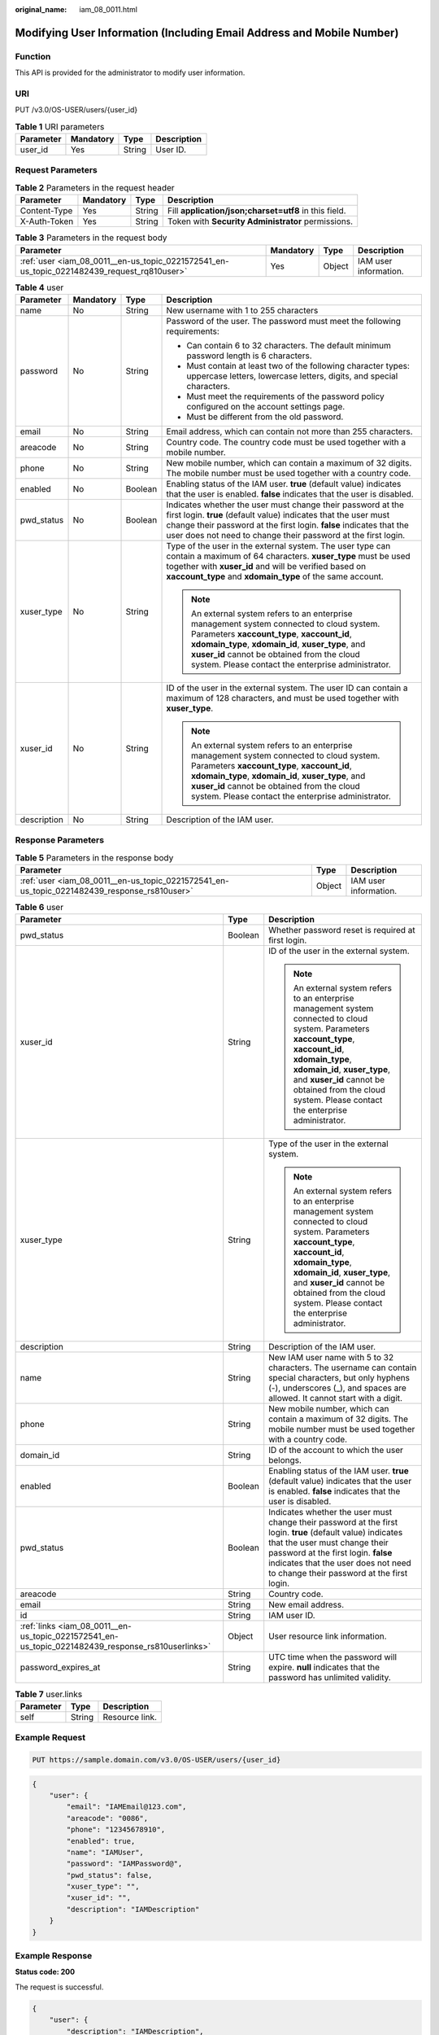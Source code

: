 :original_name: iam_08_0011.html

.. _iam_08_0011:

Modifying User Information (Including Email Address and Mobile Number)
======================================================================

Function
--------

This API is provided for the administrator to modify user information.

URI
---

PUT /v3.0/OS-USER/users/{user_id}

.. table:: **Table 1** URI parameters

   ========= ========= ====== ===========
   Parameter Mandatory Type   Description
   ========= ========= ====== ===========
   user_id   Yes       String User ID.
   ========= ========= ====== ===========

Request Parameters
------------------

.. table:: **Table 2** Parameters in the request header

   +--------------+-----------+--------+-------------------------------------------------------+
   | Parameter    | Mandatory | Type   | Description                                           |
   +==============+===========+========+=======================================================+
   | Content-Type | Yes       | String | Fill **application/json;charset=utf8** in this field. |
   +--------------+-----------+--------+-------------------------------------------------------+
   | X-Auth-Token | Yes       | String | Token with **Security Administrator** permissions.    |
   +--------------+-----------+--------+-------------------------------------------------------+

.. table:: **Table 3** Parameters in the request body

   +--------------------------------------------------------------------------------------------+-----------+--------+-----------------------+
   | Parameter                                                                                  | Mandatory | Type   | Description           |
   +============================================================================================+===========+========+=======================+
   | :ref:`user <iam_08_0011__en-us_topic_0221572541_en-us_topic_0221482439_request_rq810user>` | Yes       | Object | IAM user information. |
   +--------------------------------------------------------------------------------------------+-----------+--------+-----------------------+

.. _iam_08_0011__en-us_topic_0221572541_en-us_topic_0221482439_request_rq810user:

.. table:: **Table 4** user

   +-----------------+-----------------+-----------------+-----------------------------------------------------------------------------------------------------------------------------------------------------------------------------------------------------------------------------------------------------------------------------------------------------+
   | Parameter       | Mandatory       | Type            | Description                                                                                                                                                                                                                                                                                         |
   +=================+=================+=================+=====================================================================================================================================================================================================================================================================================================+
   | name            | No              | String          | New username with 1 to 255 characters                                                                                                                                                                                                                                                               |
   +-----------------+-----------------+-----------------+-----------------------------------------------------------------------------------------------------------------------------------------------------------------------------------------------------------------------------------------------------------------------------------------------------+
   | password        | No              | String          | Password of the user. The password must meet the following requirements:                                                                                                                                                                                                                            |
   |                 |                 |                 |                                                                                                                                                                                                                                                                                                     |
   |                 |                 |                 | -  Can contain 6 to 32 characters. The default minimum password length is 6 characters.                                                                                                                                                                                                             |
   |                 |                 |                 | -  Must contain at least two of the following character types: uppercase letters, lowercase letters, digits, and special characters.                                                                                                                                                                |
   |                 |                 |                 | -  Must meet the requirements of the password policy configured on the account settings page.                                                                                                                                                                                                       |
   |                 |                 |                 | -  Must be different from the old password.                                                                                                                                                                                                                                                         |
   +-----------------+-----------------+-----------------+-----------------------------------------------------------------------------------------------------------------------------------------------------------------------------------------------------------------------------------------------------------------------------------------------------+
   | email           | No              | String          | Email address, which can contain not more than 255 characters.                                                                                                                                                                                                                                      |
   +-----------------+-----------------+-----------------+-----------------------------------------------------------------------------------------------------------------------------------------------------------------------------------------------------------------------------------------------------------------------------------------------------+
   | areacode        | No              | String          | Country code. The country code must be used together with a mobile number.                                                                                                                                                                                                                          |
   +-----------------+-----------------+-----------------+-----------------------------------------------------------------------------------------------------------------------------------------------------------------------------------------------------------------------------------------------------------------------------------------------------+
   | phone           | No              | String          | New mobile number, which can contain a maximum of 32 digits. The mobile number must be used together with a country code.                                                                                                                                                                           |
   +-----------------+-----------------+-----------------+-----------------------------------------------------------------------------------------------------------------------------------------------------------------------------------------------------------------------------------------------------------------------------------------------------+
   | enabled         | No              | Boolean         | Enabling status of the IAM user. **true** (default value) indicates that the user is enabled. **false** indicates that the user is disabled.                                                                                                                                                        |
   +-----------------+-----------------+-----------------+-----------------------------------------------------------------------------------------------------------------------------------------------------------------------------------------------------------------------------------------------------------------------------------------------------+
   | pwd_status      | No              | Boolean         | Indicates whether the user must change their password at the first login. **true** (default value) indicates that the user must change their password at the first login. **false** indicates that the user does not need to change their password at the first login.                              |
   +-----------------+-----------------+-----------------+-----------------------------------------------------------------------------------------------------------------------------------------------------------------------------------------------------------------------------------------------------------------------------------------------------+
   | xuser_type      | No              | String          | Type of the user in the external system. The user type can contain a maximum of 64 characters. **xuser_type** must be used together with **xuser_id** and will be verified based on **xaccount_type** and **xdomain_type** of the same account.                                                     |
   |                 |                 |                 |                                                                                                                                                                                                                                                                                                     |
   |                 |                 |                 | .. note::                                                                                                                                                                                                                                                                                           |
   |                 |                 |                 |                                                                                                                                                                                                                                                                                                     |
   |                 |                 |                 |    An external system refers to an enterprise management system connected to cloud system. Parameters **xaccount_type**, **xaccount_id**, **xdomain_type**, **xdomain_id**, **xuser_type**, and **xuser_id** cannot be obtained from the cloud system. Please contact the enterprise administrator. |
   +-----------------+-----------------+-----------------+-----------------------------------------------------------------------------------------------------------------------------------------------------------------------------------------------------------------------------------------------------------------------------------------------------+
   | xuser_id        | No              | String          | ID of the user in the external system. The user ID can contain a maximum of 128 characters, and must be used together with **xuser_type**.                                                                                                                                                          |
   |                 |                 |                 |                                                                                                                                                                                                                                                                                                     |
   |                 |                 |                 | .. note::                                                                                                                                                                                                                                                                                           |
   |                 |                 |                 |                                                                                                                                                                                                                                                                                                     |
   |                 |                 |                 |    An external system refers to an enterprise management system connected to cloud system. Parameters **xaccount_type**, **xaccount_id**, **xdomain_type**, **xdomain_id**, **xuser_type**, and **xuser_id** cannot be obtained from the cloud system. Please contact the enterprise administrator. |
   +-----------------+-----------------+-----------------+-----------------------------------------------------------------------------------------------------------------------------------------------------------------------------------------------------------------------------------------------------------------------------------------------------+
   | description     | No              | String          | Description of the IAM user.                                                                                                                                                                                                                                                                        |
   +-----------------+-----------------+-----------------+-----------------------------------------------------------------------------------------------------------------------------------------------------------------------------------------------------------------------------------------------------------------------------------------------------+

Response Parameters
-------------------

.. table:: **Table 5** Parameters in the response body

   +---------------------------------------------------------------------------------------------+--------+-----------------------+
   | Parameter                                                                                   | Type   | Description           |
   +=============================================================================================+========+=======================+
   | :ref:`user <iam_08_0011__en-us_topic_0221572541_en-us_topic_0221482439_response_rs810user>` | Object | IAM user information. |
   +---------------------------------------------------------------------------------------------+--------+-----------------------+

.. _iam_08_0011__en-us_topic_0221572541_en-us_topic_0221482439_response_rs810user:

.. table:: **Table 6** user

   +---------------------------------------------------------------------------------------------------+-----------------------+-----------------------------------------------------------------------------------------------------------------------------------------------------------------------------------------------------------------------------------------------------------------------------------------------------+
   | Parameter                                                                                         | Type                  | Description                                                                                                                                                                                                                                                                                         |
   +===================================================================================================+=======================+=====================================================================================================================================================================================================================================================================================================+
   | pwd_status                                                                                        | Boolean               | Whether password reset is required at first login.                                                                                                                                                                                                                                                  |
   +---------------------------------------------------------------------------------------------------+-----------------------+-----------------------------------------------------------------------------------------------------------------------------------------------------------------------------------------------------------------------------------------------------------------------------------------------------+
   | xuser_id                                                                                          | String                | ID of the user in the external system.                                                                                                                                                                                                                                                              |
   |                                                                                                   |                       |                                                                                                                                                                                                                                                                                                     |
   |                                                                                                   |                       | .. note::                                                                                                                                                                                                                                                                                           |
   |                                                                                                   |                       |                                                                                                                                                                                                                                                                                                     |
   |                                                                                                   |                       |    An external system refers to an enterprise management system connected to cloud system. Parameters **xaccount_type**, **xaccount_id**, **xdomain_type**, **xdomain_id**, **xuser_type**, and **xuser_id** cannot be obtained from the cloud system. Please contact the enterprise administrator. |
   +---------------------------------------------------------------------------------------------------+-----------------------+-----------------------------------------------------------------------------------------------------------------------------------------------------------------------------------------------------------------------------------------------------------------------------------------------------+
   | xuser_type                                                                                        | String                | Type of the user in the external system.                                                                                                                                                                                                                                                            |
   |                                                                                                   |                       |                                                                                                                                                                                                                                                                                                     |
   |                                                                                                   |                       | .. note::                                                                                                                                                                                                                                                                                           |
   |                                                                                                   |                       |                                                                                                                                                                                                                                                                                                     |
   |                                                                                                   |                       |    An external system refers to an enterprise management system connected to cloud system. Parameters **xaccount_type**, **xaccount_id**, **xdomain_type**, **xdomain_id**, **xuser_type**, and **xuser_id** cannot be obtained from the cloud system. Please contact the enterprise administrator. |
   +---------------------------------------------------------------------------------------------------+-----------------------+-----------------------------------------------------------------------------------------------------------------------------------------------------------------------------------------------------------------------------------------------------------------------------------------------------+
   | description                                                                                       | String                | Description of the IAM user.                                                                                                                                                                                                                                                                        |
   +---------------------------------------------------------------------------------------------------+-----------------------+-----------------------------------------------------------------------------------------------------------------------------------------------------------------------------------------------------------------------------------------------------------------------------------------------------+
   | name                                                                                              | String                | New IAM user name with 5 to 32 characters. The username can contain special characters, but only hyphens (-), underscores (_), and spaces are allowed. It cannot start with a digit.                                                                                                                |
   +---------------------------------------------------------------------------------------------------+-----------------------+-----------------------------------------------------------------------------------------------------------------------------------------------------------------------------------------------------------------------------------------------------------------------------------------------------+
   | phone                                                                                             | String                | New mobile number, which can contain a maximum of 32 digits. The mobile number must be used together with a country code.                                                                                                                                                                           |
   +---------------------------------------------------------------------------------------------------+-----------------------+-----------------------------------------------------------------------------------------------------------------------------------------------------------------------------------------------------------------------------------------------------------------------------------------------------+
   | domain_id                                                                                         | String                | ID of the account to which the user belongs.                                                                                                                                                                                                                                                        |
   +---------------------------------------------------------------------------------------------------+-----------------------+-----------------------------------------------------------------------------------------------------------------------------------------------------------------------------------------------------------------------------------------------------------------------------------------------------+
   | enabled                                                                                           | Boolean               | Enabling status of the IAM user. **true** (default value) indicates that the user is enabled. **false** indicates that the user is disabled.                                                                                                                                                        |
   +---------------------------------------------------------------------------------------------------+-----------------------+-----------------------------------------------------------------------------------------------------------------------------------------------------------------------------------------------------------------------------------------------------------------------------------------------------+
   | pwd_status                                                                                        | Boolean               | Indicates whether the user must change their password at the first login. **true** (default value) indicates that the user must change their password at the first login. **false** indicates that the user does not need to change their password at the first login.                              |
   +---------------------------------------------------------------------------------------------------+-----------------------+-----------------------------------------------------------------------------------------------------------------------------------------------------------------------------------------------------------------------------------------------------------------------------------------------------+
   | areacode                                                                                          | String                | Country code.                                                                                                                                                                                                                                                                                       |
   +---------------------------------------------------------------------------------------------------+-----------------------+-----------------------------------------------------------------------------------------------------------------------------------------------------------------------------------------------------------------------------------------------------------------------------------------------------+
   | email                                                                                             | String                | New email address.                                                                                                                                                                                                                                                                                  |
   +---------------------------------------------------------------------------------------------------+-----------------------+-----------------------------------------------------------------------------------------------------------------------------------------------------------------------------------------------------------------------------------------------------------------------------------------------------+
   | id                                                                                                | String                | IAM user ID.                                                                                                                                                                                                                                                                                        |
   +---------------------------------------------------------------------------------------------------+-----------------------+-----------------------------------------------------------------------------------------------------------------------------------------------------------------------------------------------------------------------------------------------------------------------------------------------------+
   | :ref:`links <iam_08_0011__en-us_topic_0221572541_en-us_topic_0221482439_response_rs810userlinks>` | Object                | User resource link information.                                                                                                                                                                                                                                                                     |
   +---------------------------------------------------------------------------------------------------+-----------------------+-----------------------------------------------------------------------------------------------------------------------------------------------------------------------------------------------------------------------------------------------------------------------------------------------------+
   | password_expires_at                                                                               | String                | UTC time when the password will expire. **null** indicates that the password has unlimited validity.                                                                                                                                                                                                |
   +---------------------------------------------------------------------------------------------------+-----------------------+-----------------------------------------------------------------------------------------------------------------------------------------------------------------------------------------------------------------------------------------------------------------------------------------------------+

.. _iam_08_0011__en-us_topic_0221572541_en-us_topic_0221482439_response_rs810userlinks:

.. table:: **Table 7** user.links

   ========= ====== ==============
   Parameter Type   Description
   ========= ====== ==============
   self      String Resource link.
   ========= ====== ==============

Example Request
---------------

.. code-block:: text

   PUT https://sample.domain.com/v3.0/OS-USER/users/{user_id}

.. code-block::

   {
       "user": {
           "email": "IAMEmail@123.com",
           "areacode": "0086",
           "phone": "12345678910",
           "enabled": true,
           "name": "IAMUser",
           "password": "IAMPassword@",
           "pwd_status": false,
           "xuser_type": "",
           "xuser_id": "",
           "description": "IAMDescription"
       }
   }

Example Response
----------------

**Status code: 200**

The request is successful.

.. code-block::

   {
       "user": {
           "description": "IAMDescription",
           "areacode": "0086",
           "enabled": true,
           "pwd_status": false,
           "xuser_id": "",
           "domain_id": "d78cbac186b744899480f25bd0...",
           "phone": "12345678910",
           "name": "IAMUser",
           "links": {
               "self": "https://sample.domain.com/3.0/OS-USER/users/076934ff9f0010cd1f0bc003..."
           },
           "id": "076934ff9f0010cd1f0bc0031019...",
           "xuser_type": "",
           "email": "IAMEmail@123.com"
       }
   }

Status Codes
------------

+-------------+--------------------------------------------------------------------------------+
| Status Code | Description                                                                    |
+=============+================================================================================+
| 200         | The request is successful.                                                     |
+-------------+--------------------------------------------------------------------------------+
| 400         | The server failed to process the request.                                      |
+-------------+--------------------------------------------------------------------------------+
| 401         | Authentication failed.                                                         |
+-------------+--------------------------------------------------------------------------------+
| 403         | Access denied.                                                                 |
+-------------+--------------------------------------------------------------------------------+
| 404         | The requested resource cannot be found.                                        |
+-------------+--------------------------------------------------------------------------------+
| 405         | The method specified in the request is not allowed for the requested resource. |
+-------------+--------------------------------------------------------------------------------+
| 409         | A resource conflict occurs.                                                    |
+-------------+--------------------------------------------------------------------------------+
| 413         | The request entity is too large.                                               |
+-------------+--------------------------------------------------------------------------------+
| 500         | Internal server error.                                                         |
+-------------+--------------------------------------------------------------------------------+
| 503         | Service unavailable.                                                           |
+-------------+--------------------------------------------------------------------------------+

Error Codes
-----------

+-------------+------------+---------------------------------------------------------------------------+
| Status Code | Error Code | Error Message                                                             |
+=============+============+===========================================================================+
| 400         | 1100       | Mandatory parameters are missing.                                         |
+-------------+------------+---------------------------------------------------------------------------+
| 400         | 1101       | Invalid username.                                                         |
+-------------+------------+---------------------------------------------------------------------------+
| 400         | 1102       | Invalid email address.                                                    |
+-------------+------------+---------------------------------------------------------------------------+
| 400         | 1103       | Incorrect password.                                                       |
+-------------+------------+---------------------------------------------------------------------------+
| 400         | 1104       | Invalid mobile number.                                                    |
+-------------+------------+---------------------------------------------------------------------------+
| 400         | 1105       | The value of **xuser_type** must be the same as that of **xdomain_type**. |
+-------------+------------+---------------------------------------------------------------------------+
| 400         | 1106       | The country code and mobile number must be set at the same time.          |
+-------------+------------+---------------------------------------------------------------------------+
| 400         | 1107       | The account administrator cannot be deleted.                              |
+-------------+------------+---------------------------------------------------------------------------+
| 400         | 1108       | The new password must be different from the old password.                 |
+-------------+------------+---------------------------------------------------------------------------+
| 400         | 1109       | The username already exists.                                              |
+-------------+------------+---------------------------------------------------------------------------+
| 400         | 1110       | The email address has already been used.                                  |
+-------------+------------+---------------------------------------------------------------------------+
| 400         | 1111       | The mobile number has already been used.                                  |
+-------------+------------+---------------------------------------------------------------------------+
| 400         | 1113       | The user ID or user type already exists.                                  |
+-------------+------------+---------------------------------------------------------------------------+
| 400         | 1115       | The number of IAM users has reached the maximum allowed limit.            |
+-------------+------------+---------------------------------------------------------------------------+
| 400         | 1117       | Invalid user description.                                                 |
+-------------+------------+---------------------------------------------------------------------------+
